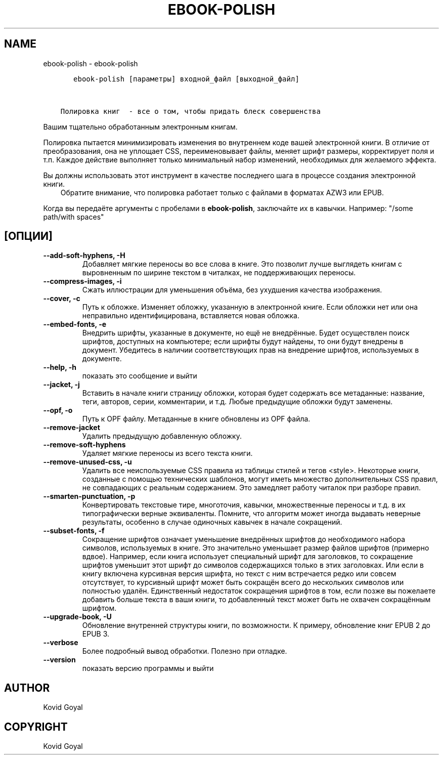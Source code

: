 .\" Man page generated from reStructuredText.
.
.TH "EBOOK-POLISH" "1" "октября 22, 2021" "5.30.0" "calibre"
.SH NAME
ebook-polish \- ebook-polish
.
.nr rst2man-indent-level 0
.
.de1 rstReportMargin
\\$1 \\n[an-margin]
level \\n[rst2man-indent-level]
level margin: \\n[rst2man-indent\\n[rst2man-indent-level]]
-
\\n[rst2man-indent0]
\\n[rst2man-indent1]
\\n[rst2man-indent2]
..
.de1 INDENT
.\" .rstReportMargin pre:
. RS \\$1
. nr rst2man-indent\\n[rst2man-indent-level] \\n[an-margin]
. nr rst2man-indent-level +1
.\" .rstReportMargin post:
..
.de UNINDENT
. RE
.\" indent \\n[an-margin]
.\" old: \\n[rst2man-indent\\n[rst2man-indent-level]]
.nr rst2man-indent-level -1
.\" new: \\n[rst2man-indent\\n[rst2man-indent-level]]
.in \\n[rst2man-indent\\n[rst2man-indent-level]]u
..
.INDENT 0.0
.INDENT 3.5
.sp
.nf
.ft C
   ebook\-polish [параметры] входной_файл [выходной_файл]


Полировка книг  \- все о том, чтобы придать блеск совершенства
.ft P
.fi
.UNINDENT
.UNINDENT
.sp
Вашим тщательно обработанным электронным книгам.
.sp
Полировка пытается минимизировать изменения во внутреннем коде вашей электронной книги.
В отличие от преобразования, она не уплощает CSS, переименовывает файлы, меняет шрифт
размеры, корректирует поля и т.п. Каждое действие выполняет только минимальный набор
изменений, необходимых для желаемого эффекта.
.sp
Вы должны использовать этот инструмент в качестве последнего шага в процессе создания электронной книги.
.INDENT 0.0
.INDENT 3.5
Обратите внимание, что полировка работает только с файлами в форматах AZW3 или EPUB.
.UNINDENT
.UNINDENT
.sp
Когда вы передаёте аргументы с пробелами в \fBebook\-polish\fP, заключайте их в кавычки. Например: "/some path/with spaces"
.SH [ОПЦИИ]
.INDENT 0.0
.TP
.B \-\-add\-soft\-hyphens, \-H
Добавляет мягкие переносы во все слова в книге. Это позволит лучше выглядеть книгам с выровненным по ширине текстом в читалках, не поддерживающих переносы.
.UNINDENT
.INDENT 0.0
.TP
.B \-\-compress\-images, \-i
Сжать иллюстрации для уменьшения объёма, без ухудшения качества изображения.
.UNINDENT
.INDENT 0.0
.TP
.B \-\-cover, \-c
Путь к обложке. Изменяет обложку, указанную в электронной книге. Если обложки нет или она неправильно идентифицирована, вставляется новая обложка.
.UNINDENT
.INDENT 0.0
.TP
.B \-\-embed\-fonts, \-e
Внедрить шрифты, указанные в документе, но ещё не внедрённые. Будет осуществлен поиск шрифтов, доступных на компьютере; если шрифты будут найдены, то они будут внедрены в документ. Убедитесь в наличии соответствующих прав на внедрение шрифтов, используемых в документе.
.UNINDENT
.INDENT 0.0
.TP
.B \-\-help, \-h
показать это сообщение и выйти
.UNINDENT
.INDENT 0.0
.TP
.B \-\-jacket, \-j
Вставить в начале книги страницу обложки, которая будет содержать  все метаданные: название, теги, авторов, серии, комментарии, и т.д.  Любые предыдущие обложки будут заменены.
.UNINDENT
.INDENT 0.0
.TP
.B \-\-opf, \-o
Путь к OPF файлу. Метаданные в книге обновлены из OPF файла.
.UNINDENT
.INDENT 0.0
.TP
.B \-\-remove\-jacket
Удалить предыдущую добавленную обложку.
.UNINDENT
.INDENT 0.0
.TP
.B \-\-remove\-soft\-hyphens
Удаляет мягкие переносы из всего текста книги.
.UNINDENT
.INDENT 0.0
.TP
.B \-\-remove\-unused\-css, \-u
Удалить все неиспользуемые CSS правила из таблицы стилей и тегов <style>. Некоторые книги, созданные с помощью технических шаблонов, могут иметь множество дополнительных CSS правил, не совпадающих с реальным содержанием. Это замедляет работу читалок при разборе правил.
.UNINDENT
.INDENT 0.0
.TP
.B \-\-smarten\-punctuation, \-p
Конвертировать текстовые тире, многоточия, кавычки, множественные переносы и т.д. в их типографически верные эквиваленты. Помните, что алгоритм может иногда выдавать неверные результаты, особенно в случае одиночных кавычек в начале сокращений.
.UNINDENT
.INDENT 0.0
.TP
.B \-\-subset\-fonts, \-f
Сокращение шрифтов означает уменьшение внедрённых  шрифтов до необходимого набора символов, используемых  в книге. Это значительно уменьшает размер файлов  шрифтов (примерно вдвое). Например, если книга использует специальный шрифт  для заголовков, то сокращение шрифтов уменьшит этот  шрифт до символов содержащихся только в этих заголовках.  Или если в книгу включена курсивная версия шрифта,  но текст с ним встречается редко или совсем отсутствует,  то курсивный шрифт может быть сокращён всего до  нескольких символов или полностью удалён. Единственный недостаток сокращения шрифтов в том,  если позже вы пожелаете добавить больше текста в ваши  книги, то добавленный текст может быть не охвачен  сокращённым шрифтом.
.UNINDENT
.INDENT 0.0
.TP
.B \-\-upgrade\-book, \-U
Обновление внутренней структуры книги, по возможности. К примеру, обновление книг EPUB 2 до EPUB 3.
.UNINDENT
.INDENT 0.0
.TP
.B \-\-verbose
Более подробный вывод обработки. Полезно при отладке.
.UNINDENT
.INDENT 0.0
.TP
.B \-\-version
показать версию программы и выйти
.UNINDENT
.SH AUTHOR
Kovid Goyal
.SH COPYRIGHT
Kovid Goyal
.\" Generated by docutils manpage writer.
.
